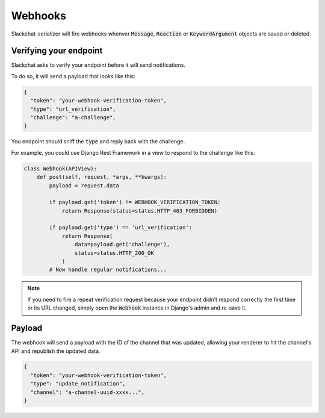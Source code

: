 Webhooks
========

Slackchat-serializer will fire webhooks whenver :code:`Message`, :code:`Reaction` or :code:`KeywordArgument` objects are saved or deleted.

Verifying your endpoint
-----------------------

Slackchat asks to verify your endpoint before it will send notifications.

To do so, it will send a payload that looks like this:

.. code-block:: json

  {
    "token": "your-webhook-verification-token",
    "type": "url_verification",
    "challenge": "a-challenge",
  }

You endpoint should sniff the :code:`type` and reply back with the challenge.

For example, you could use Django Rest Framework in a view to respond to the challenge like this:

.. code-block:: python

  class Webhook(APIView):
      def post(self, request, *args, **kwargs):
          payload = request.data

          if payload.get('token') != WEBHOOK_VERIFICATION_TOKEN:
              return Response(status=status.HTTP_403_FORBIDDEN)

          if payload.get('type') == 'url_verification':
              return Response(
                  data=payload.get('challenge'),
                  status=status.HTTP_200_OK
              )
          # Now handle regular notifications...

.. note::

  If you need to fire a repeat verification request because your endpoint didn't respond correctly the first time or its URL changed, simply open the :code:`Webhook` instance in Django's admin and re-save it.

Payload
-------

The webhook will send a payload with the ID of the channel that was updated, allowing your renderer to hit the channel's API and republish the updated data.

.. code-block:: json

  {
    "token": "your-webhook-verification-token",
    "type": "update_notification",
    "channel": "a-channel-uuid-xxxx...",
  }
